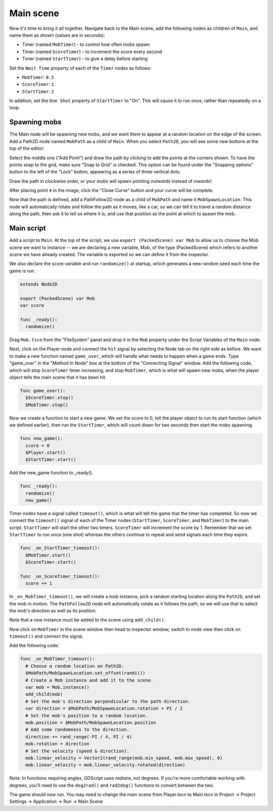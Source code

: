 
Main scene
----------

Now it's time to bring it all together. Navigate back to the Main scene, add the
following nodes as children of ``Main``, and name them as shown (values are in seconds):

-  Timer (named ``MobTimer``) - to control how often mobs spawn
-  Timer (named ``ScoreTimer``) - to increment the score every second
-  Timer (named ``StartTimer``) - to give a delay before starting

Set the ``Wait Time`` property of each of the ``Timer`` nodes as
follows:

-  ``MobTimer``: ``0.5``
-  ``ScoreTimer``: ``1``
-  ``StartTimer``: ``2``

In addition, set the ``One Shot`` property of ``StartTimer`` to "On". This will
cause it to run once, rather than repeatedly on a loop.

Spawning mobs
~~~~~~~~~~~~~

The Main node will be spawning new mobs, and we want them to appear at a
random location on the edge of the screen. Add a Path2D node named
``MobPath`` as a child of ``Main``. When you select ``Path2D``,
you will see some new buttons at the top of the editor:

.. image:: img/path2d_buttons.png

Select the middle one ("Add Point") and draw the path by clicking to add
the points at the corners shown. To have the points snap to the grid, make sure
"Snap to Grid" is checked. This option can be found under the "Snapping options"
button to the left of the "Lock" button, appearing as a series of three
vertical dots.

.. image:: img/draw_path2d.gif

Draw the path in *clockwise* order, or your mobs will spawn pointing *outwards*
instead of *inwards*!

After placing point ``4`` in the image, click the "Close Curve" button and
your curve will be complete.

Now that the path is defined, add a PathFollow2D node as a child of ``MobPath``
and name it ``MobSpawnLocation``. This node will automatically rotate and
follow the path as it moves, like a car, so we can tell it to travel a random
distance along the path, then ask it to tell us where it is, and use that
position as the point at which to spawn the mob.

Main script
~~~~~~~~~~~

Add a script to ``Main``. At the top of the script, we use
``export (PackedScene) var Mob`` to allow us to choose the Mob scene we want to
instance -- we are declaring a new variable, Mob, of the type (PackedScene)
which refers to another scene we have already created. The variable is exported
so we can define it from the inspector.

We also declare the score variable and run ``randomize()`` at startup, which
generates a new random seed each time the game is run.

.. code-block:: GDScript

  extends Node2D

  export (PackedScene) var Mob
  var score

  func _ready():
    randomize()


Drag ``Mob.tscn`` from the "FileSystem" panel and drop it in the
``Mob`` property under the Script Variables of the ``Main`` node.

Next, click on the Player node and connect the ``hit`` signal by selecting the
Node tab on the right side as before. We want to make a new function named
``game_over``, which will handle what needs to happen when a game ends. Type
"game_over" in the "Method In Node" box at the bottom of the "Connecting Signal"
window. Add the following code, which will stop ``ScoreTimer`` timer increasing,
and stop ``MobTimer``, which is what will spawn new mobs, when the player object
tells the main scene that it has been hit.

.. code-block:: GDScript

  func game_over():
    $ScoreTimer.stop()
    $MobTimer.stop()

Now we create a function to start a new game. We set the score to 0, tell the
player object to run its start function (which we defined earlier), then run
the ``StartTimer``, which will count down for two seconds then start the mobs
spawning.

.. code-block:: GDScript

  func new_game():
    score = 0
    $Player.start()
    $StartTimer.start()

Add the new_game function to _ready().

.. code-block:: GDScript

  func _ready():
    randomize()
    new_game()

Timer nodes have a signal called ``timeout()``, which is what will tell the
game that the timer has completed. So now we connect the ``timeout()`` signal
of each of the Timer nodes (``StartTimer``, ``ScoreTimer``, and ``MobTimer``)
to the main script. ``StartTimer`` will start the other two timers.
``ScoreTimer`` will increment the score by 1. Remember that we set
``StartTimer`` to run once (one shot) whereas the others continue to repeat and
send signals each time they expire.

.. code-block:: GDScript

  func _on_StartTimer_timeout():
    $MobTimer.start()
    $ScoreTimer.start()

  func _on_ScoreTimer_timeout():
    score += 1

In ``_on_MobTimer_timeout()``, we will create a mob instance, pick a
random starting location along the ``Path2D``, and set the mob in
motion. The ``PathFollow2D`` node will automatically rotate as it
follows the path, so we will use that to select the mob's direction as
well as its position.

Note that a new instance must be added to the scene using
``add_child()``.

Now click on ``MobTimer`` in the scene window then head to inspector window,
switch to node view then click on ``timeout()`` and connect the signal.

Add the following code:

.. code-block:: GDScript

  func _on_MobTimer_timeout():
    # Choose a random location on Path2D.
    $MobPath/MobSpawnLocation.set_offset(randi())
    # Create a Mob instance and add it to the scene.
    var mob = Mob.instance()
    add_child(mob)
    # Set the mob's direction perpendicular to the path direction.
    var direction = $MobPath/MobSpawnLocation.rotation + PI / 2
    # Set the mob's position to a random location.
    mob.position = $MobPath/MobSpawnLocation.position
    # Add some randomness to the direction.
    direction += rand_range(-PI / 4, PI / 4)
    mob.rotation = direction
    # Set the velocity (speed & direction).
    mob.linear_velocity = Vector2(rand_range(mob.min_speed, mob.max_speed), 0)
    mob.linear_velocity = mob.linear_velocity.rotated(direction)


Note: In functions requiring angles, GDScript uses *radians*, not degrees. If
you're more comfortable working with degrees, you'll need to use the
``deg2rad()`` and ``rad2deg()`` functions to convert between the two.


The game should now run. You may need to change the main scene from Player.tscn
to Main.tscn in Project -> Project Settings -> Application -> Run -> Main Scene
